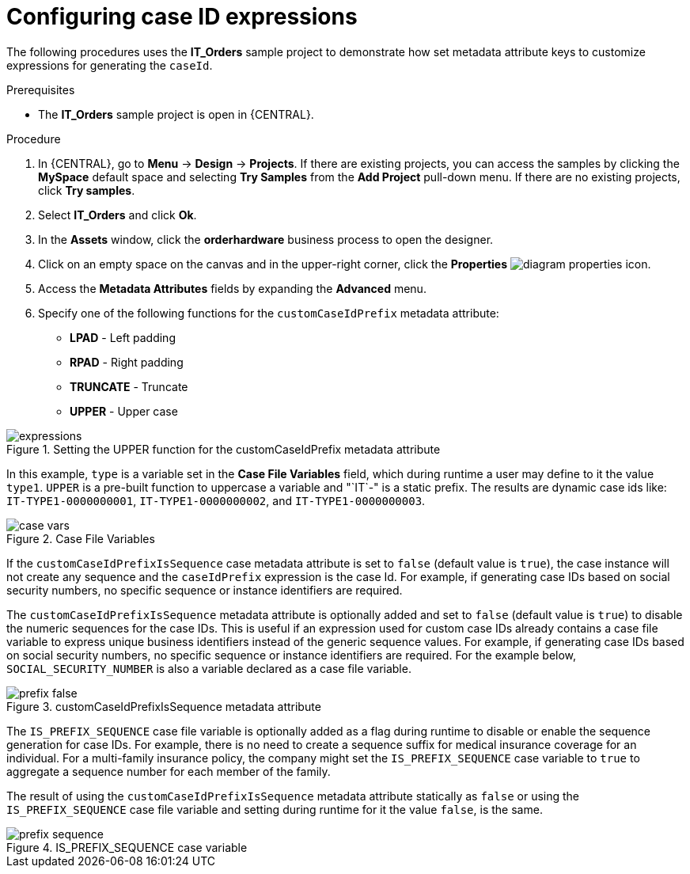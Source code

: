 [id='case-management-case-key-expression-proc-{context}']
= Configuring case ID expressions

The following procedures uses the *IT_Orders* sample project to demonstrate how set metadata attribute keys to customize expressions for generating the `caseId`.

.Prerequisites
* The *IT_Orders* sample project is open in {CENTRAL}.

.Procedure
. In {CENTRAL}, go to *Menu* -> *Design* -> *Projects*. If there are existing projects, you can access the samples by clicking the *MySpace* default space and selecting *Try Samples* from the *Add Project* pull-down menu. If there are no existing projects, click *Try samples*.
. Select *IT_Orders* and click *Ok*.
. In the *Assets* window, click the *orderhardware* business process to open the designer.
. Click on an empty space on the canvas and in the upper-right corner, click the *Properties* image:getting-started/diagram_properties.png[] icon.
. Access the *Metadata Attributes* fields by expanding the *Advanced* menu.
. Specify one of the following functions for the `customCaseIdPrefix` metadata attribute:

* *LPAD* - Left padding
* *RPAD* - Right padding
* *TRUNCATE* - Truncate
* *UPPER* - Upper case

.Setting the UPPER function for the customCaseIdPrefix metadata attribute
image::cases/expressions.png[]

In this example, `type` is a variable set in the *Case File Variables* field, which during runtime a user may define to it the value `type1`. `UPPER` is a pre-built function to uppercase a variable and "`IT`-" is a static prefix. The results are dynamic case ids like: `IT-TYPE1-0000000001`, `IT-TYPE1-0000000002`, and `IT-TYPE1-0000000003`.

.Case File Variables
image::cases/case-vars.png[]

If the `customCaseIdPrefixIsSequence` case metadata attribute is set to `false` (default value is `true`), the case instance will not create any sequence and the `caseIdPrefix` expression is the case Id. For example, if generating case IDs based on social security numbers, no specific sequence or instance identifiers are required.

The `customCaseIdPrefixIsSequence` metadata attribute is optionally added and set to `false` (default value is `true`) to disable the numeric sequences for the case IDs. This is useful if an expression used for custom case IDs already contains a case file variable to express unique business identifiers instead of the generic sequence values. For example, if generating case IDs based on social security numbers, no specific sequence or instance identifiers are required. For the example below, `SOCIAL_SECURITY_NUMBER` is also a variable declared as a case file variable.

.customCaseIdPrefixIsSequence metadata attribute
image::cases/prefix-false.png[]

The `IS_PREFIX_SEQUENCE` case file variable is optionally added as a flag during runtime to disable or enable the sequence generation for case IDs. For example, there is no need to create a sequence suffix for medical insurance coverage for an individual. For a multi-family insurance policy, the company might set the `IS_PREFIX_SEQUENCE` case variable to `true` to aggregate a sequence number for each member of the family.

The result of using the `customCaseIdPrefixIsSequence` metadata attribute statically as `false` or using the `IS_PREFIX_SEQUENCE` case file variable and setting during runtime for it the value `false`, is the same.

.IS_PREFIX_SEQUENCE case variable
image::cases/prefix-sequence.png[]
